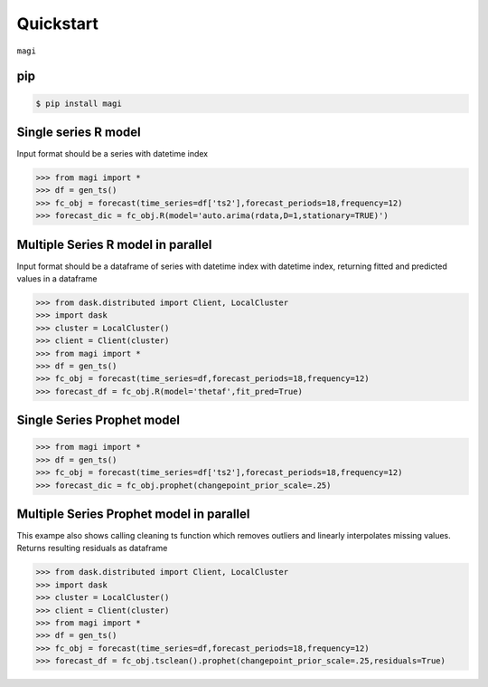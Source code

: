 Quickstart
============

``magi`` 

pip
---


.. code-block:: console

   $ pip install magi
   
Single series R model
---------------------
Input format should be a series with datetime index
   
.. code-block:: python

   >>> from magi import *
   >>> df = gen_ts()
   >>> fc_obj = forecast(time_series=df['ts2'],forecast_periods=18,frequency=12)
   >>> forecast_dic = fc_obj.R(model='auto.arima(rdata,D=1,stationary=TRUE)')
   
Multiple Series R model in parallel
-----------------------------------
Input format should be a dataframe of series with datetime index with datetime index, returning fitted and predicted values in a dataframe
   
.. code-block:: python

   >>> from dask.distributed import Client, LocalCluster
   >>> import dask
   >>> cluster = LocalCluster()
   >>> client = Client(cluster)
   >>> from magi import *
   >>> df = gen_ts()
   >>> fc_obj = forecast(time_series=df,forecast_periods=18,frequency=12)
   >>> forecast_df = fc_obj.R(model='thetaf',fit_pred=True)
   
Single Series Prophet model
---------------------------
   
.. code-block:: python

   >>> from magi import *
   >>> df = gen_ts()
   >>> fc_obj = forecast(time_series=df['ts2'],forecast_periods=18,frequency=12)
   >>> forecast_dic = fc_obj.prophet(changepoint_prior_scale=.25)
   
Multiple Series Prophet model in parallel
-----------------------------------------

This exampe also shows calling cleaning ts function which removes outliers and linearly interpolates missing values.
Returns resulting residuals as dataframe
   
.. code-block:: python

   >>> from dask.distributed import Client, LocalCluster
   >>> import dask
   >>> cluster = LocalCluster()
   >>> client = Client(cluster)
   >>> from magi import *
   >>> df = gen_ts()
   >>> fc_obj = forecast(time_series=df,forecast_periods=18,frequency=12)
   >>> forecast_df = fc_obj.tsclean().prophet(changepoint_prior_scale=.25,residuals=True)
